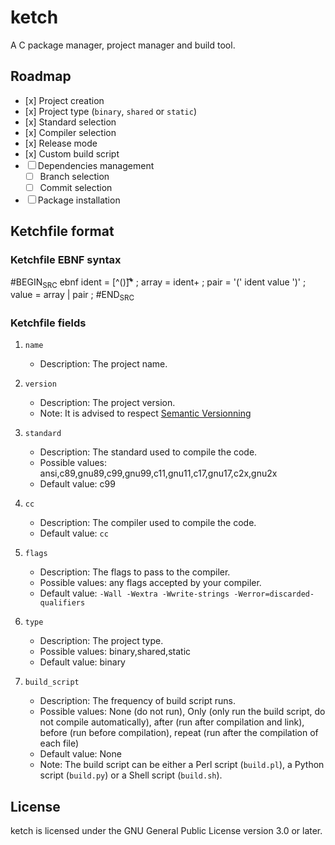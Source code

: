 * ketch

A C package manager, project manager and build tool.

** Roadmap

+ [x] Project creation
+ [x] Project type (~binary~, ~shared~ or ~static~)
+ [x] Standard selection
+ [x] Compiler selection
+ [x] Release mode
+ [x] Custom build script
+ [ ] Dependencies management
  - [ ] Branch selection
  - [ ] Commit selection
+ [ ] Package installation

** Ketchfile format

*** Ketchfile EBNF syntax
#BEGIN_SRC ebnf
ident = [^\s()\n\t\r]* ;
array = ident+ ;
pair = '(' ident value ')' ;
value = array | pair ;
#END_SRC

*** Ketchfile fields

**** ~name~

+ Description: The project name.

**** ~version~

+ Description: The project version.
+ Note: It is advised to respect [[https://semver.org][Semantic Versionning]]

**** ~standard~

+ Description: The standard used to compile the code.
+ Possible values: ansi,c89,gnu89,c99,gnu99,c11,gnu11,c17,gnu17,c2x,gnu2x
+ Default value: c99

**** ~cc~

+ Description: The compiler used to compile the code.
+ Default value: ~cc~

**** ~flags~

+ Description: The flags to pass to the compiler.
+ Possible values: any flags accepted by your compiler.
+ Default value: ~-Wall -Wextra -Wwrite-strings -Werror=discarded-qualifiers~

**** ~type~

+ Description: The project type.
+ Possible values: binary,shared,static
+ Default value: binary

**** ~build_script~

+ Description: The frequency of build script runs.
+ Possible values: None (do not run), Only (only run the build script, do not compile automatically), after (run after compilation and link), before (run before compilation), repeat (run after the compilation of each file)
+ Default value: None
+ Note: The build script can be either a Perl script (~build.pl~), a Python script (~build.py~) or a Shell script (~build.sh~).

** License

ketch is licensed under the GNU General Public License version 3.0 or later.
